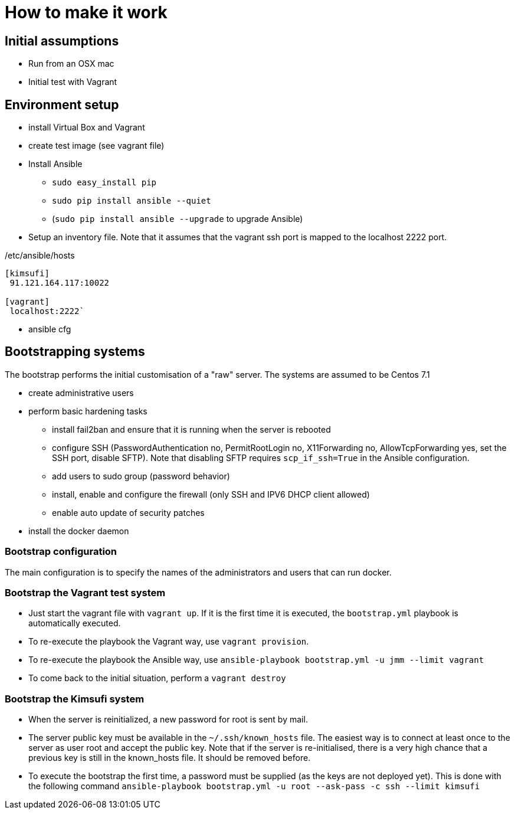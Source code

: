 = How to make it work

== Initial assumptions

* Run from an OSX mac
* Initial test with Vagrant

== Environment setup

* install Virtual Box and Vagrant
* create test image (see vagrant file)
* Install Ansible
** `sudo easy_install pip`
** `sudo pip install ansible --quiet`
** (`sudo pip install ansible --upgrade` to upgrade Ansible)
* Setup an inventory file. Note that it assumes that the vagrant ssh port is mapped to the localhost 2222 port.

[source,bash]
./etc/ansible/hosts
----
[kimsufi]
 91.121.164.117:10022

[vagrant]
 localhost:2222`
----

* ansible cfg

== Bootstrapping systems

The bootstrap performs the initial customisation of a "raw" server.
The systems are assumed to be Centos 7.1

* create administrative users
* perform basic hardening tasks
** install fail2ban and ensure that it is running when the server is rebooted
** configure SSH (PasswordAuthentication no, PermitRootLogin no, X11Forwarding no, AllowTcpForwarding yes, set the SSH port,
   disable SFTP). Note that disabling SFTP requires `scp_if_ssh=True` in the Ansible configuration.
** add users to sudo group (password behavior)
** install, enable and configure the firewall (only SSH and IPV6 DHCP client allowed)
** enable auto update of security patches
* install the docker daemon

=== Bootstrap configuration

The main configuration is to specify the names of the administrators and users that can run docker.

=== Bootstrap the Vagrant test system

* Just start the vagrant file with `vagrant up`.
If it is the first time it is executed, the `bootstrap.yml` playbook is automatically executed.
* To re-execute the playbook the Vagrant way, use `vagrant provision`.
* To re-execute the playbook the Ansible way, use `ansible-playbook bootstrap.yml -u jmm --limit vagrant`
* To come back to the initial situation, perform a `vagrant destroy`

=== Bootstrap the Kimsufi system

* When the server is reinitialized, a new password for root is sent by mail.
* The server public key must be available in the `~/.ssh/known_hosts` file.
The easiest way is to connect at least once to the server as user root and accept the public key.
Note that if the server is re-initialised, there is a very high chance that a previous key is still in the known_hosts file.
It should be removed before.
* To execute the bootstrap the first time, a password must be supplied (as the keys are not deployed yet).
This is done with the following command `ansible-playbook bootstrap.yml -u root --ask-pass -c ssh --limit kimsufi`